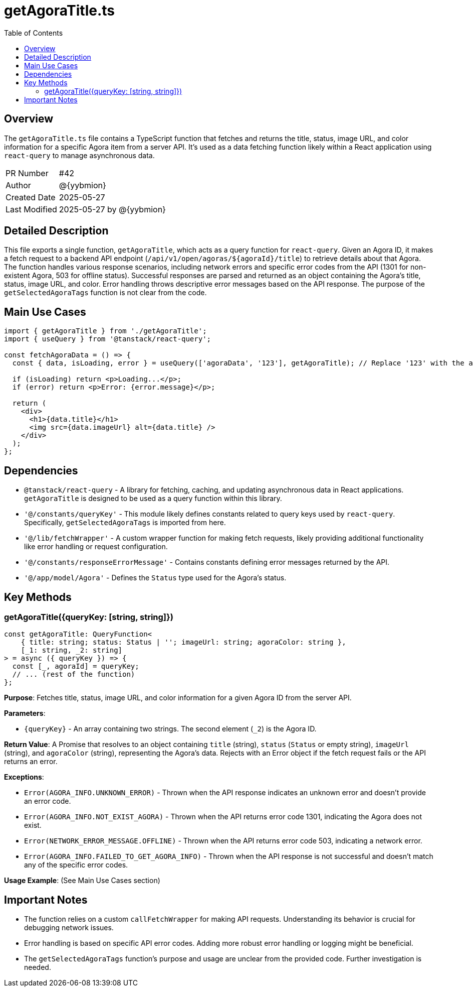 = getAgoraTitle.ts
:toc:
:source-highlighter: highlight.js

== Overview

The `getAgoraTitle.ts` file contains a TypeScript function that fetches and returns the title, status, image URL, and color information for a specific Agora item from a server API.  It's used as a data fetching function likely within a React application using `react-query` to manage asynchronous data.

[cols="1,3"]
|===
|PR Number|#42
|Author|@{yybmion}
|Created Date|2025-05-27
|Last Modified|2025-05-27 by @{yybmion}
|===

== Detailed Description

This file exports a single function, `getAgoraTitle`, which acts as a query function for `react-query`.  Given an Agora ID, it makes a fetch request to a backend API endpoint (`/api/v1/open/agoras/${agoraId}/title`) to retrieve details about that Agora. The function handles various response scenarios, including network errors and specific error codes from the API (1301 for non-existent Agora, 503 for offline status).  Successful responses are parsed and returned as an object containing the Agora's title, status, image URL, and color.  Error handling throws descriptive error messages based on the API response. The purpose of the `getSelectedAgoraTags` function is not clear from the code.

== Main Use Cases

[source,javascript]
----
import { getAgoraTitle } from './getAgoraTitle';
import { useQuery } from '@tanstack/react-query';

const fetchAgoraData = () => {
  const { data, isLoading, error } = useQuery(['agoraData', '123'], getAgoraTitle); // Replace '123' with the actual Agora ID

  if (isLoading) return <p>Loading...</p>;
  if (error) return <p>Error: {error.message}</p>;

  return (
    <div>
      <h1>{data.title}</h1>
      <img src={data.imageUrl} alt={data.title} />
    </div>
  );
};
----

== Dependencies

* `@tanstack/react-query` -  A library for fetching, caching, and updating asynchronous data in React applications.  `getAgoraTitle` is designed to be used as a query function within this library.
* `'@/constants/queryKey'` - This module likely defines constants related to query keys used by `react-query`.  Specifically, `getSelectedAgoraTags` is imported from here.
* `'@/lib/fetchWrapper'` - A custom wrapper function for making fetch requests, likely providing additional functionality like error handling or request configuration.
* `'@/constants/responseErrorMessage'` - Contains constants defining error messages returned by the API.
* `'@/app/model/Agora'` - Defines the `Status` type used for the Agora's status.


== Key Methods

=== getAgoraTitle({queryKey: [string, string]})

[source,typescript]
----
const getAgoraTitle: QueryFunction<
    { title: string; status: Status | ''; imageUrl: string; agoraColor: string },
    [_1: string, _2: string]
> = async ({ queryKey }) => {
  const [_, agoraId] = queryKey;
  // ... (rest of the function)
};
----

*Purpose*: Fetches title, status, image URL, and color information for a given Agora ID from the server API.

*Parameters*:

* `{queryKey}` - An array containing two strings. The second element (`_2`) is the Agora ID.

*Return Value*: A Promise that resolves to an object containing `title` (string), `status` (`Status` or empty string), `imageUrl` (string), and `agoraColor` (string), representing the Agora's data.  Rejects with an Error object if the fetch request fails or the API returns an error.

*Exceptions*:

* `Error(AGORA_INFO.UNKNOWN_ERROR)` - Thrown when the API response indicates an unknown error and doesn't provide an error code.
* `Error(AGORA_INFO.NOT_EXIST_AGORA)` - Thrown when the API returns error code 1301, indicating the Agora does not exist.
* `Error(NETWORK_ERROR_MESSAGE.OFFLINE)` - Thrown when the API returns error code 503, indicating a network error.
* `Error(AGORA_INFO.FAILED_TO_GET_AGORA_INFO)` - Thrown when the API response is not successful and doesn't match any of the specific error codes.


*Usage Example*:  (See Main Use Cases section)

== Important Notes

* The function relies on a custom `callFetchWrapper` for making API requests.  Understanding its behavior is crucial for debugging network issues.
* Error handling is based on specific API error codes.  Adding more robust error handling or logging might be beneficial.
* The `getSelectedAgoraTags` function's purpose and usage are unclear from the provided code.  Further investigation is needed.

